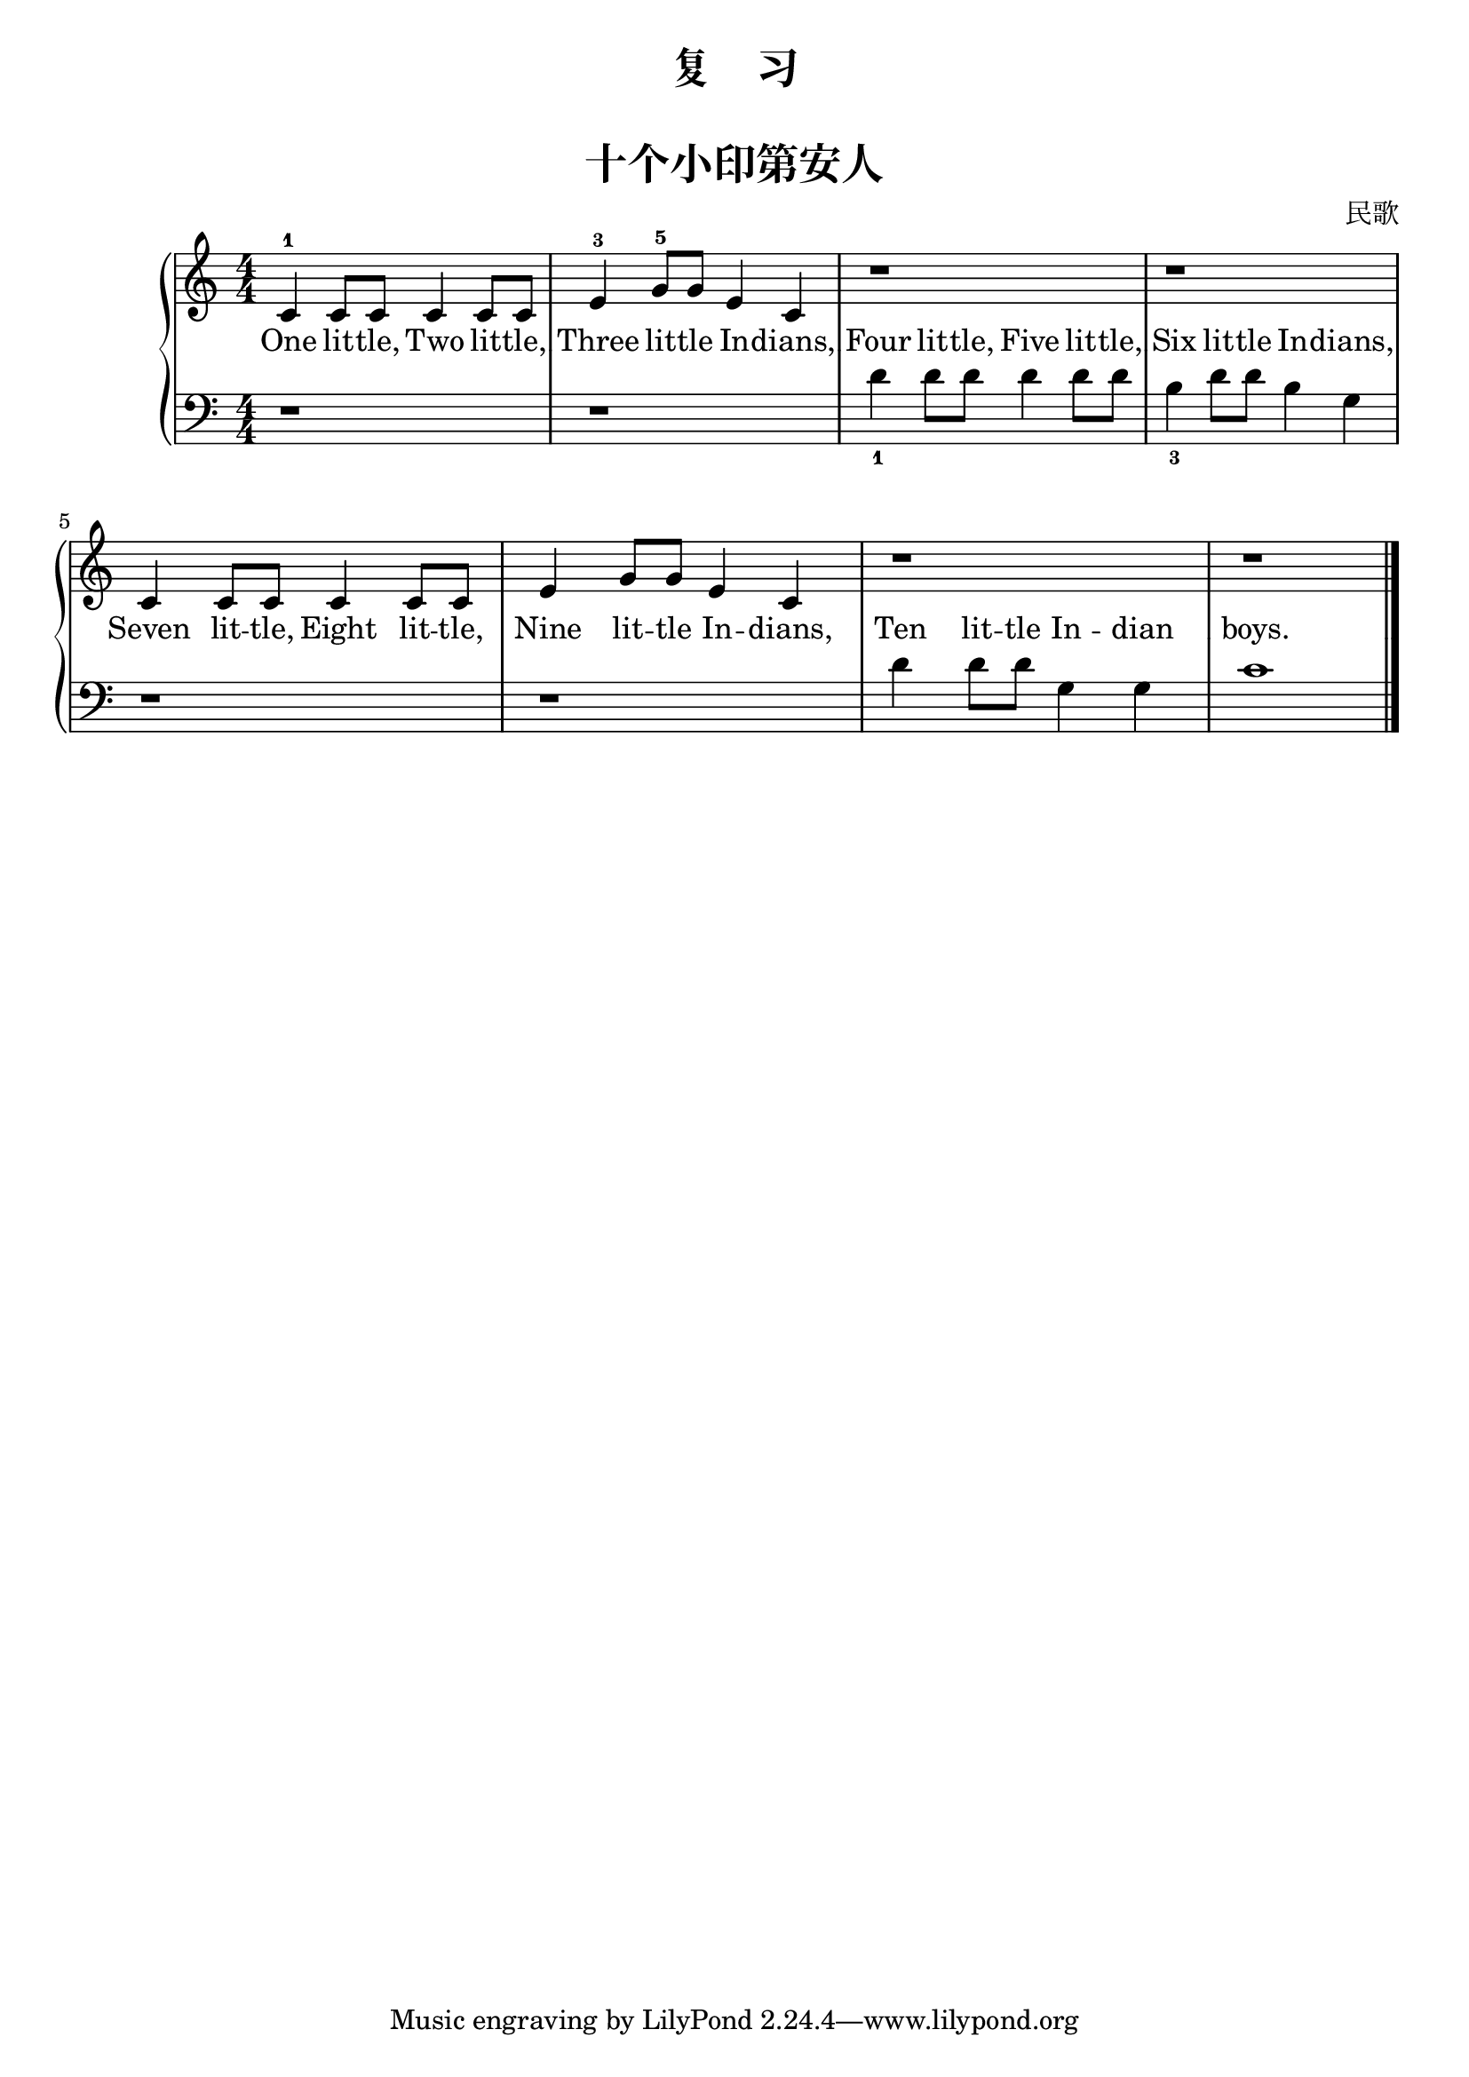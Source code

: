 \version "2.18.2"

upper = \relative c'' {
  \clef treble
  \key c \major
  \time 4/4
  \numericTimeSignature
  
  c,4-1 c8 c c4 c8 c |
  e4-3 g8-5 g e4 c |
  r1 |
  r1 | \break
  
  c4 c8 c c4 c8 c |
  e4 g8 g e4 c |
  r1 |
  r1 | \bar"|."
}

lower = \relative c {
  \clef bass
  \key c \major
  \time 4/4
  \numericTimeSignature

  r1 |
  r1 |
  d'4_1 d8 d d4 d8 d |
  b4_3 d8 d b4 g | \break
  
  r1 |
  r1 |
  d'4 d8 d g,4 g |
  c1 | \bar"|."
}

text = \lyricmode {
  One lit -- tle, Two lit -- tle, |
  Three lit -- tle In -- \set associatedVoice = "lower" dians, |
  Four lit -- tle, Five lit -- tle, |
  Six lit -- tle In -- \set associatedVoice = "singer" dians, |
  
  Seven lit -- tle, Eight lit -- tle, |
  Nine lit -- tle In -- \set associatedVoice = "lower" dians, |
  Ten lit -- tle In -- dian |
  boys.
}

\paper {
  print-all-headers = ##t
}

\header {
  title = "复    习"
}
\markup { \vspace #1 }

\score {
  \header {
    title = "十个小印第安人"
    subtitle = ##f
    composer = 民歌
  }
  \new GrandStaff <<
    \new Staff = "upper" { \new Voice = "singer" \upper }
    \new Staff = "lower" { \new Voice = "lower" \lower }
    \new Lyrics \with { alignBelowContext = "upper" } \lyricsto "singer" \text
  >>
  \layout {
    \context {
      \GrandStaff
      \accepts "Lyrics"
    }
    \context {
      \Lyrics
      \consists "Bar_engraver"
    }
  }
  \midi { }
}
